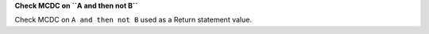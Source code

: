 **Check MCDC on ``A and then not B``**

Check MCDC on ``A and then not B``
used as a Return statement value.
